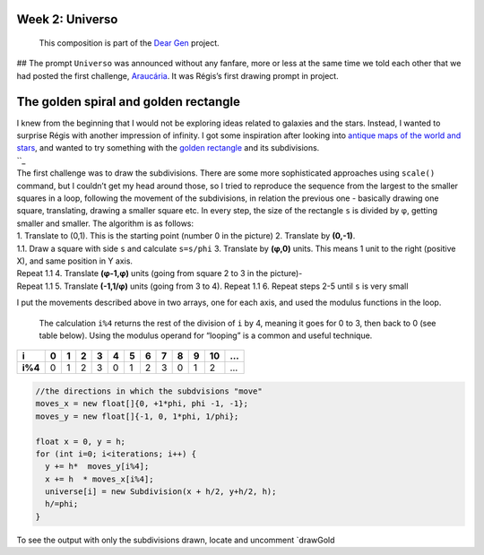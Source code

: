 Week 2: Universo
================

   This composition is part of the `Dear Gen`_ project.

|image0| ## The prompt ``Universo`` was announced without any fanfare,
more or less at the same time we told each other that we had posted the
first challenge, `Araucária`_. It was Régis’s first drawing prompt in
project.

The golden spiral and golden rectangle
======================================

| I knew from the beginning that I would not be exploring ideas related
  to galaxies and the stars. Instead, I wanted to surprise Régis with
  another impression of infinity. I got some inspiration after looking
  into `antique maps of the world and stars`_, and wanted to try
  something with the `golden rectangle`_ and its subdivisions.
| ``_

| The first challenge was to draw the subdivisions. There are some more
  sophisticated approaches using ``scale()`` command, but I couldn’t get
  my head around those, so I tried to reproduce the sequence from the
  largest to the smaller squares in a loop, following the movement of
  the subdivisions, in relation the previous one - basically drawing one
  square, translating, drawing a smaller square etc. In every step, the
  size of the rectangle ``s`` is divided by φ, getting smaller and
  smaller. The algorithm is as follows:
| 1. Translate to (0,1). This is the starting point (number 0 in the
  picture) 2. Translate by **(0,-1)**.
| 1.1. Draw a square with side ``s`` and calculate ``s=s/phi`` 3.
  Translate by **(φ,0)** units. This means 1 unit to the right (positive
  X), and same position in Y axis.
| Repeat 1.1 4. Translate **(φ-1,φ)** units (going from square 2 to 3 in
  the picture)-
| Repeat 1.1 5. Translate **(-1,1/φ)** units (going from 3 to 4). Repeat
  1.1 6. Repeat steps 2-5 until ``s`` is very small

|image1|

I put the movements described above in two arrays, one for each axis,
and used the modulus functions in the loop.

   The calculation ``i%4`` returns the rest of the division of ``i`` by
   4, meaning it goes for 0 to 3, then back to 0 (see table below).
   Using the modulus operand for “looping” is a common and useful
   technique.

+---------+---+---+---+---+---+---+---+---+---+---+----+---+
| i       | 0 | 1 | 2 | 3 | 4 | 5 | 6 | 7 | 8 | 9 | 10 | … |
+=========+===+===+===+===+===+===+===+===+===+===+====+===+
| **i%4** | 0 | 1 | 2 | 3 | 0 | 1 | 2 | 3 | 0 | 1 | 2  | … |
+---------+---+---+---+---+---+---+---+---+---+---+----+---+

.. code:: java

     //the directions in which the subdvisions "move"
     moves_x = new float[]{0, +1*phi, phi -1, -1};
     moves_y = new float[]{-1, 0, 1*phi, 1/phi};

     float x = 0, y = h;
     for (int i=0; i<iterations; i++) {
       y += h*  moves_y[i%4];
       x += h  * moves_x[i%4];
       universe[i] = new Subdivision(x + h/2, y+h/2, h);
       h/=phi;
     }

To see the output with only the subdivisions drawn, locate and uncomment
\`drawGold

.. _Dear Gen: ./README.MD
.. _Araucária: ../Week-01-Araucaria/
.. _antique maps of the world and stars: https://www.google.se/search?q=antique+maps+of+the+universe&source=lnms&tbm=isch&sa=X&ved=0ahUKEwj34-yZj5_bAhWLECwKHVg8AyIQ_AUICigB&biw=1536&bih=734
.. _golden rectangle: https://en.wikipedia.org/wiki/Golden_rectangle
.. _: https://en.wikipedia.org/wiki/Golden_spiral

.. |image0| image:: /docs/assets/03-sto-universo-2000.png
.. |image1| image:: /docs/assets/02-goldenrect-02.png
